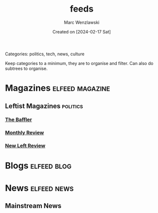 #+title: feeds
#+author: Marc Wenzlawski
#+date: Created on [2024-02-17 Sat]
#+startup: showall

Categories: politics, tech, news, culture

Keep categories to a minimum, they are to organise and filter.
Can also do subtrees to organise.

* Magazines                                                 :elfeed:magazine:
** Leftist Magazines                                               :politics:
*** [[https://thebaffler.com/feed][The Baffler]]
*** [[https://monthlyreview.org/feed][Monthly Review]]
*** [[https://newleftreview.org/feed/][New Left Review]]
* Blogs                                                         :elfeed:blog:
* News                                                          :elfeed:news:
** Mainstream News
